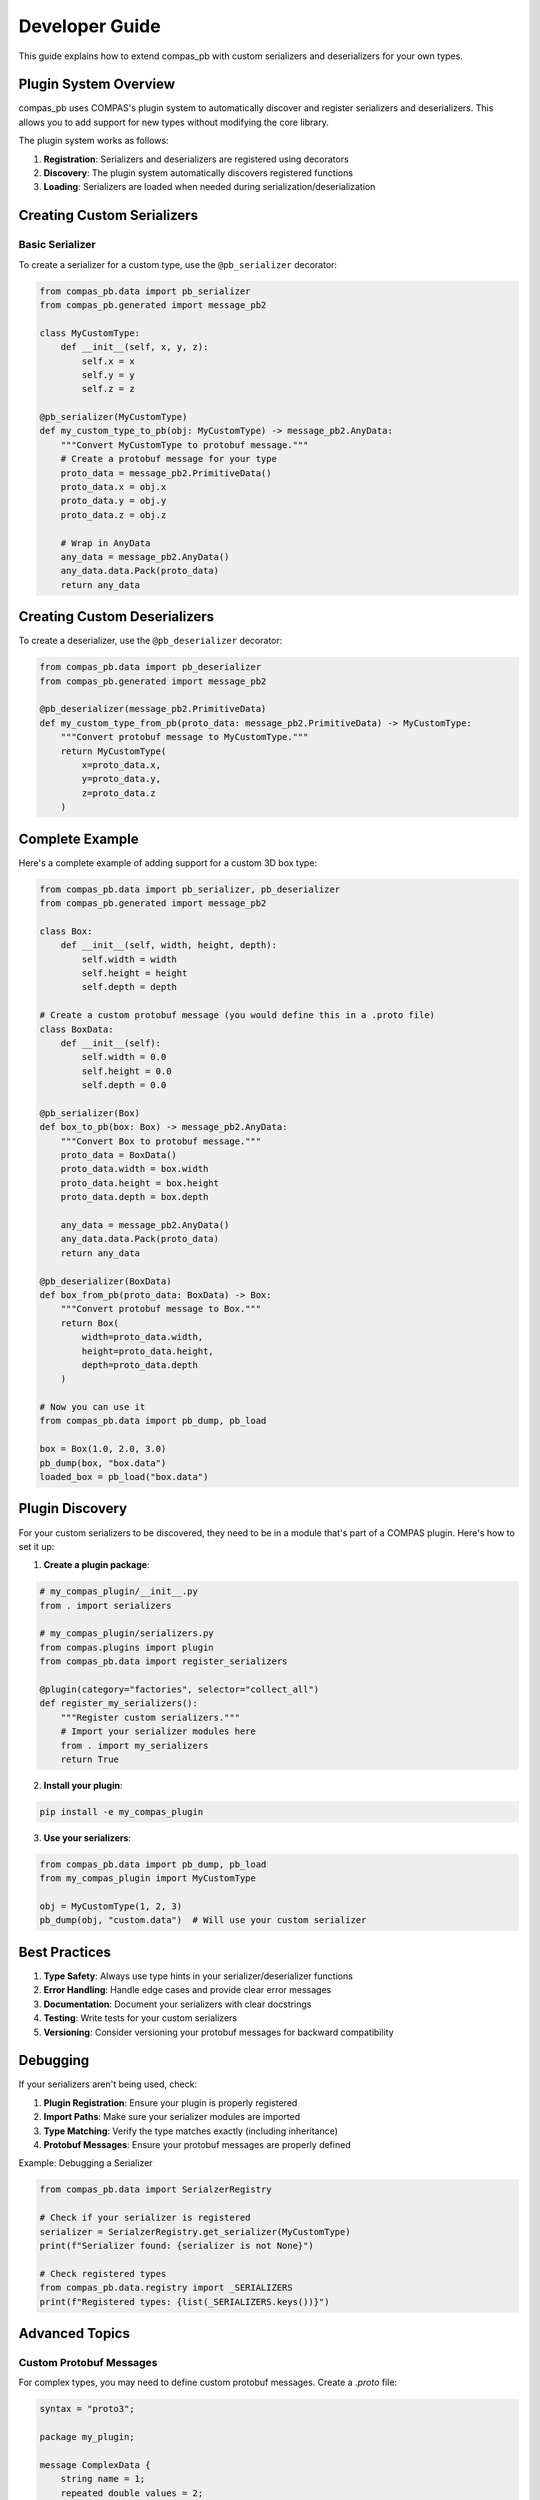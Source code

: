 ********************************************************************************
Developer Guide
********************************************************************************

This guide explains how to extend compas_pb with custom serializers and deserializers for your own types.

Plugin System Overview
======================

compas_pb uses COMPAS's plugin system to automatically discover and register serializers and deserializers. This allows you to add support for new types without modifying the core library.

The plugin system works as follows:

1. **Registration**: Serializers and deserializers are registered using decorators
2. **Discovery**: The plugin system automatically discovers registered functions
3. **Loading**: Serializers are loaded when needed during serialization/deserialization

Creating Custom Serializers
===========================

Basic Serializer
---------------

To create a serializer for a custom type, use the ``@pb_serializer`` decorator:

.. code-block:: python

    from compas_pb.data import pb_serializer
    from compas_pb.generated import message_pb2

    class MyCustomType:
        def __init__(self, x, y, z):
            self.x = x
            self.y = y
            self.z = z

    @pb_serializer(MyCustomType)
    def my_custom_type_to_pb(obj: MyCustomType) -> message_pb2.AnyData:
        """Convert MyCustomType to protobuf message."""
        # Create a protobuf message for your type
        proto_data = message_pb2.PrimitiveData()
        proto_data.x = obj.x
        proto_data.y = obj.y
        proto_data.z = obj.z

        # Wrap in AnyData
        any_data = message_pb2.AnyData()
        any_data.data.Pack(proto_data)
        return any_data

Creating Custom Deserializers
=============================

To create a deserializer, use the ``@pb_deserializer`` decorator:

.. code-block:: python

    from compas_pb.data import pb_deserializer
    from compas_pb.generated import message_pb2

    @pb_deserializer(message_pb2.PrimitiveData)
    def my_custom_type_from_pb(proto_data: message_pb2.PrimitiveData) -> MyCustomType:
        """Convert protobuf message to MyCustomType."""
        return MyCustomType(
            x=proto_data.x,
            y=proto_data.y,
            z=proto_data.z
        )

Complete Example
===============

Here's a complete example of adding support for a custom 3D box type:

.. code-block:: python

    from compas_pb.data import pb_serializer, pb_deserializer
    from compas_pb.generated import message_pb2

    class Box:
        def __init__(self, width, height, depth):
            self.width = width
            self.height = height
            self.depth = depth

    # Create a custom protobuf message (you would define this in a .proto file)
    class BoxData:
        def __init__(self):
            self.width = 0.0
            self.height = 0.0
            self.depth = 0.0

    @pb_serializer(Box)
    def box_to_pb(box: Box) -> message_pb2.AnyData:
        """Convert Box to protobuf message."""
        proto_data = BoxData()
        proto_data.width = box.width
        proto_data.height = box.height
        proto_data.depth = box.depth

        any_data = message_pb2.AnyData()
        any_data.data.Pack(proto_data)
        return any_data

    @pb_deserializer(BoxData)
    def box_from_pb(proto_data: BoxData) -> Box:
        """Convert protobuf message to Box."""
        return Box(
            width=proto_data.width,
            height=proto_data.height,
            depth=proto_data.depth
        )

    # Now you can use it
    from compas_pb.data import pb_dump, pb_load

    box = Box(1.0, 2.0, 3.0)
    pb_dump(box, "box.data")
    loaded_box = pb_load("box.data")

Plugin Discovery
===============

For your custom serializers to be discovered, they need to be in a module that's part of a COMPAS plugin. Here's how to set it up:

1. **Create a plugin package**:

.. code-block:: python

    # my_compas_plugin/__init__.py
    from . import serializers

    # my_compas_plugin/serializers.py
    from compas.plugins import plugin
    from compas_pb.data import register_serializers

    @plugin(category="factories", selector="collect_all")
    def register_my_serializers():
        """Register custom serializers."""
        # Import your serializer modules here
        from . import my_serializers
        return True

2. **Install your plugin**:

.. code-block:: bash

    pip install -e my_compas_plugin

3. **Use your serializers**:

.. code-block:: python

    from compas_pb.data import pb_dump, pb_load
    from my_compas_plugin import MyCustomType

    obj = MyCustomType(1, 2, 3)
    pb_dump(obj, "custom.data")  # Will use your custom serializer

Best Practices
=============

1. **Type Safety**: Always use type hints in your serializer/deserializer functions
2. **Error Handling**: Handle edge cases and provide clear error messages
3. **Documentation**: Document your serializers with clear docstrings
4. **Testing**: Write tests for your custom serializers
5. **Versioning**: Consider versioning your protobuf messages for backward compatibility

Debugging
=========

If your serializers aren't being used, check:

1. **Plugin Registration**: Ensure your plugin is properly registered
2. **Import Paths**: Make sure your serializer modules are imported
3. **Type Matching**: Verify the type matches exactly (including inheritance)
4. **Protobuf Messages**: Ensure your protobuf messages are properly defined

Example: Debugging a Serializer

.. code-block:: python

    from compas_pb.data import SerialzerRegistry

    # Check if your serializer is registered
    serializer = SerialzerRegistry.get_serializer(MyCustomType)
    print(f"Serializer found: {serializer is not None}")

    # Check registered types
    from compas_pb.data.registry import _SERIALIZERS
    print(f"Registered types: {list(_SERIALIZERS.keys())}")

Advanced Topics
==============

Custom Protobuf Messages
-----------------------

For complex types, you may need to define custom protobuf messages. Create a `.proto` file:

.. code-block:: protobuf

    syntax = "proto3";

    package my_plugin;

    message ComplexData {
        string name = 1;
        repeated double values = 2;
        map<string, string> metadata = 3;
    }

Then generate the Python code and use it in your serializers.

Fallback Serialization
---------------------

If your type has a ``__jsondump__`` method, it can be automatically serialized using JSON fallback:

.. code-block:: python

    class MyType:
        def __init__(self, data):
            self.data = data

        def __jsondump__(self):
            return {"data": self.data}

    # This will work automatically without a custom serializer
    from compas_pb.data import pb_dump
    pb_dump(MyType("test"), "test.data")
